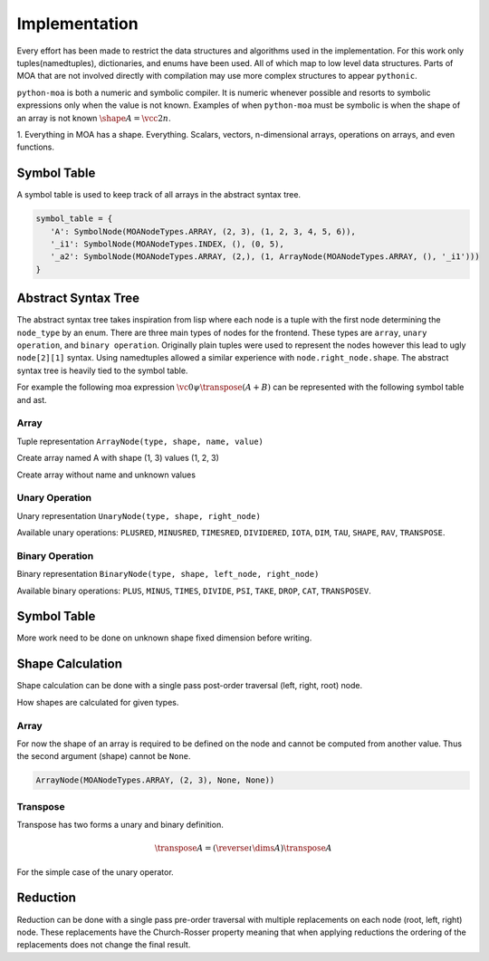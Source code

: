 Implementation
==============

Every effort has been made to restrict the data structures and
algorithms used in the implementation. For this work only
tuples(namedtuples), dictionaries, and enums have been used. All of
which map to low level data structures. Parts of MOA that are not
involved directly with compilation may use more complex structures to
appear ``pythonic``.

``python-moa`` is both a numeric and symbolic compiler. It is numeric
whenever possible and resorts to symbolic expressions only when the
value is not known. Examples of when ``python-moa`` must be symbolic
is when the shape of an array is not known :math:`\shape A = \vcc2n`.



1. Everything in MOA has a shape. Everything. Scalars, vectors,
n-dimensional arrays, operations on arrays, and even functions.


Symbol Table
------------

A symbol table is used to keep track of all arrays in the abstract
syntax tree.

.. code-block:: python

   symbol_table = {
      'A': SymbolNode(MOANodeTypes.ARRAY, (2, 3), (1, 2, 3, 4, 5, 6)),
      '_i1': SymbolNode(MOANodeTypes.INDEX, (), (0, 5),
      '_a2': SymbolNode(MOANodeTypes.ARRAY, (2,), (1, ArrayNode(MOANodeTypes.ARRAY, (), '_i1')))
   }



Abstract Syntax Tree
--------------------

The abstract syntax tree takes inspiration from lisp where each node
is a tuple with the first node determining the ``node_type`` by an
enum. There are three main types of nodes for the frontend. These
types are ``array``, ``unary operation``, and ``binary
operation``. Originally plain tuples were used to represent the nodes
however this lead to ugly ``node[2][1]`` syntax. Using namedtuples
allowed a similar experience with ``node.right_node.shape``. The
abstract syntax tree is heavily tied to the symbol table.

For example the following moa expression :math:`\vc0 \psi \transpose
(A + B)` can be represented with the following symbol table and ast.

.. doctest::

   >>> {'A': SymbolNode(MOANodeTypes.ARRAY, None, None),
   ...  'B': SymbolNode(MOANodeTypes.ARRAY, None, None),
   ...  '_a0': SymbolNode(MOANodeTypes.ARRAY, (1,), (0,))}
   {'A': SymbolNode(node_type=<MOANodeTypes.ARRAY: 1>, shape=None, value=None), 'B': SymbolNode(node_type=<MOANodeTypes.ARRAY: 1>, shape=None, value=None), '_a0': SymbolNode(node_type=<MOANodeTypes.ARRAY: 1>, shape=(1,), value=(0,))}

.. doctest::

   >>> BinaryNode(MOANodeTypes.PSI, None,
   ...            ArrayNode(MOANodeTypes.ARRAY, None, '_a0'),
   ...                      UnaryNode(MOANodeTypes.TRANSPOSE, None,
   ...                                BinaryNode(MOANodeTypes.PLUS, None,
   ...                                           ArrayNode(MOANodeTypes.ARRAY, None, 'A'),
   ...                                           ArrayNode(MOANodeTypes.ARRAY, None, 'B'))))
   BinaryNode(node_type=<MOANodeTypes.PSI: 205>, shape=None, left_node=ArrayNode(node_type=<MOANodeTypes.ARRAY: 1>, shape=None, symbol_node='_a0'), right_node=UnaryNode(node_type=<MOANodeTypes.TRANSPOSE: 110>, shape=None, right_node=BinaryNode(node_type=<MOANodeTypes.PLUS: 201>, shape=None, left_node=ArrayNode(node_type=<MOANodeTypes.ARRAY: 1>, shape=None, symbol_node='A'), right_node=ArrayNode(node_type=<MOANodeTypes.ARRAY: 1>, shape=None, symbol_node='B'))))


Array
+++++

Tuple representation ``ArrayNode(type, shape, name, value)``

Create array named A with shape (1, 3) values (1, 2, 3)

.. doctest::

   >>> ArrayNode(MOANodeTypes.ARRAY, (1, 3), "A")
   ArrayNode(node_type=<MOANodeTypes.ARRAY: 1>, shape=(1, 3), symbol_node='A')

Create array without name and unknown values

.. doctest::

   >>> ArrayNode(MOANodeTypes.ARRAY, (1, 3), '_a0')
   ArrayNode(node_type=<MOANodeTypes.ARRAY: 1>, shape=(1, 3), symbol_node='_a0')

Unary Operation
+++++++++++++++

Unary representation ``UnaryNode(type, shape, right_node)``

Available unary operations: ``PLUSRED``, ``MINUSRED``, ``TIMESRED``,
``DIVIDERED``, ``IOTA``, ``DIM``, ``TAU``, ``SHAPE``, ``RAV``,
``TRANSPOSE``.

.. doctest::

   >>> UnaryNode(MOANodeTypes.TRANSPOSE, (3, 1),
   ...          ArrayNode(MOANodeTypes.ARRAY, (1, 3), "A"))
   UnaryNode(node_type=<MOANodeTypes.TRANSPOSE: 110>, shape=(3, 1), right_node=ArrayNode(node_type=<MOANodeTypes.ARRAY: 1>, shape=(1, 3), symbol_node='A'))

Binary Operation
++++++++++++++++

Binary representation ``BinaryNode(type, shape, left_node, right_node)``

Available binary operations: ``PLUS``, ``MINUS``, ``TIMES``,
``DIVIDE``, ``PSI``, ``TAKE``, ``DROP``, ``CAT``, ``TRANSPOSEV``.

.. doctest::

   >>> BinaryNode(MOANodeTypes.PLUS, (2, 3),
   ...           ArrayNode(MOANodeTypes.ARRAY, (), "A"),
   ...           ArrayNode(MOANodeTypes.ARRAY, (2, 3), "B"))
   BinaryNode(node_type=<MOANodeTypes.PLUS: 201>, shape=(2, 3), left_node=ArrayNode(node_type=<MOANodeTypes.ARRAY: 1>, shape=(), symbol_node='A'), right_node=ArrayNode(node_type=<MOANodeTypes.ARRAY: 1>, shape=(2, 3), symbol_node='B'))

Symbol Table
------------

More work need to be done on unknown shape fixed dimension before
writing.

Shape Calculation
-----------------

Shape calculation can be done with a single pass post-order traversal
(left, right, root) node.

How shapes are calculated for given types.

Array
+++++

For now the shape of an array is required to be defined on the node
and cannot be computed from another value. Thus the second argument
(shape) cannot be ``None``.

.. code-block:: python

   ArrayNode(MOANodeTypes.ARRAY, (2, 3), None, None))

Transpose
+++++++++

Transpose has two forms a unary and binary definition.

.. math::

   \transpose A = (\reverse \iota \dims A) \transpose A

For the simple case of the unary operator.


Reduction
---------

Reduction can be done with a single pass pre-order traversal with
multiple replacements on each node (root, left, right) node. These
replacements have the Church-Rosser property meaning that when
applying reductions the ordering of the replacements does not change
the final result.
